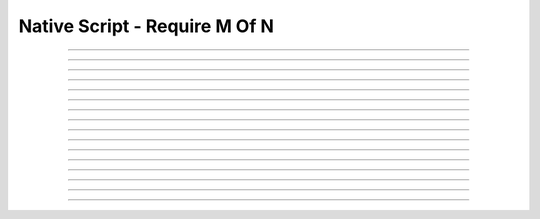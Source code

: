 Native Script - Require M Of N
=====================================

.. doxygentypedef:: cardano_script_n_of_k_t

------------

.. doxygenfunction:: cardano_script_n_of_k_new

------------

.. doxygenfunction:: cardano_script_n_of_k_from_cbor

------------

.. doxygenfunction:: cardano_script_n_of_k_to_cbor

------------

.. doxygenfunction:: cardano_script_n_of_k_to_cip116_json

------------

.. doxygenfunction:: cardano_script_n_of_k_from_json

------------

.. doxygenfunction:: cardano_script_n_of_k_get_length

------------

.. doxygenfunction:: cardano_script_n_of_k_get_required

------------

.. doxygenfunction:: cardano_script_n_of_k_set_required

------------

.. doxygenfunction:: cardano_script_n_of_k_get_scripts

------------

.. doxygenfunction:: cardano_script_n_of_k_set_scripts

------------

.. doxygenfunction:: cardano_script_n_of_k_equals

------------

.. doxygenfunction:: cardano_script_n_of_k_unref

------------

.. doxygenfunction:: cardano_script_n_of_k_ref

------------

.. doxygenfunction:: cardano_script_n_of_k_refcount

------------

.. doxygenfunction:: cardano_script_n_of_k_set_last_error

------------

.. doxygenfunction:: cardano_script_n_of_k_get_last_error
